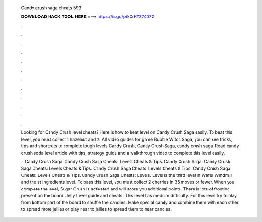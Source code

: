   Candy crush saga cheats 593
  
  
  
  𝐃𝐎𝐖𝐍𝐋𝐎𝐀𝐃 𝐇𝐀𝐂𝐊 𝐓𝐎𝐎𝐋 𝐇𝐄𝐑𝐄 ===> https://is.gd/ptkXrK?274672
  
  
  
  .
  
  
  
  .
  
  
  
  .
  
  
  
  .
  
  
  
  .
  
  
  
  .
  
  
  
  .
  
  
  
  .
  
  
  
  .
  
  
  
  .
  
  
  
  .
  
  
  
  .
  
  Looking for Candy Crush level cheats? Here is how to beat level on Candy Crush Saga easily. To beat this level, you must collect 1 hazelnut and 2. All video guides for game Bubble Witch Saga, you can see tricks, tips and shortcuts to complete tough levels Candy Crush, Candy Crush Saga, candy crush saga. Read candy crush soda level article with tips, strategy guide and a walkthrough video to complete this level easily.
  
   · Candy Crush Saga. Candy Crush Saga Cheats: Levels Cheats & Tips. Candy Crush Saga. Candy Crush Saga Cheats: Levels Cheats & Tips. Candy Crush Saga Cheats: Levels Cheats & Tips. Candy Crush Saga Cheats: Levels Cheats & Tips. Candy Crush Saga Cheats: Levels. Level is the third level in Wafer Windmill and the st ingredients level. To pass this level, you must collect 2 cherries in 35 moves or fewer. When you complete the level, Sugar Crush is activated and will score you additional points. There is lots of frosting present on the board. Jelly Level guide and cheats: This level has medium difficulty. For this level try to play from bottom part of the board to shuffle the candies. Make special candy and combine them with each other to spread more jellies or play near to jellies to spread them to near candies.
